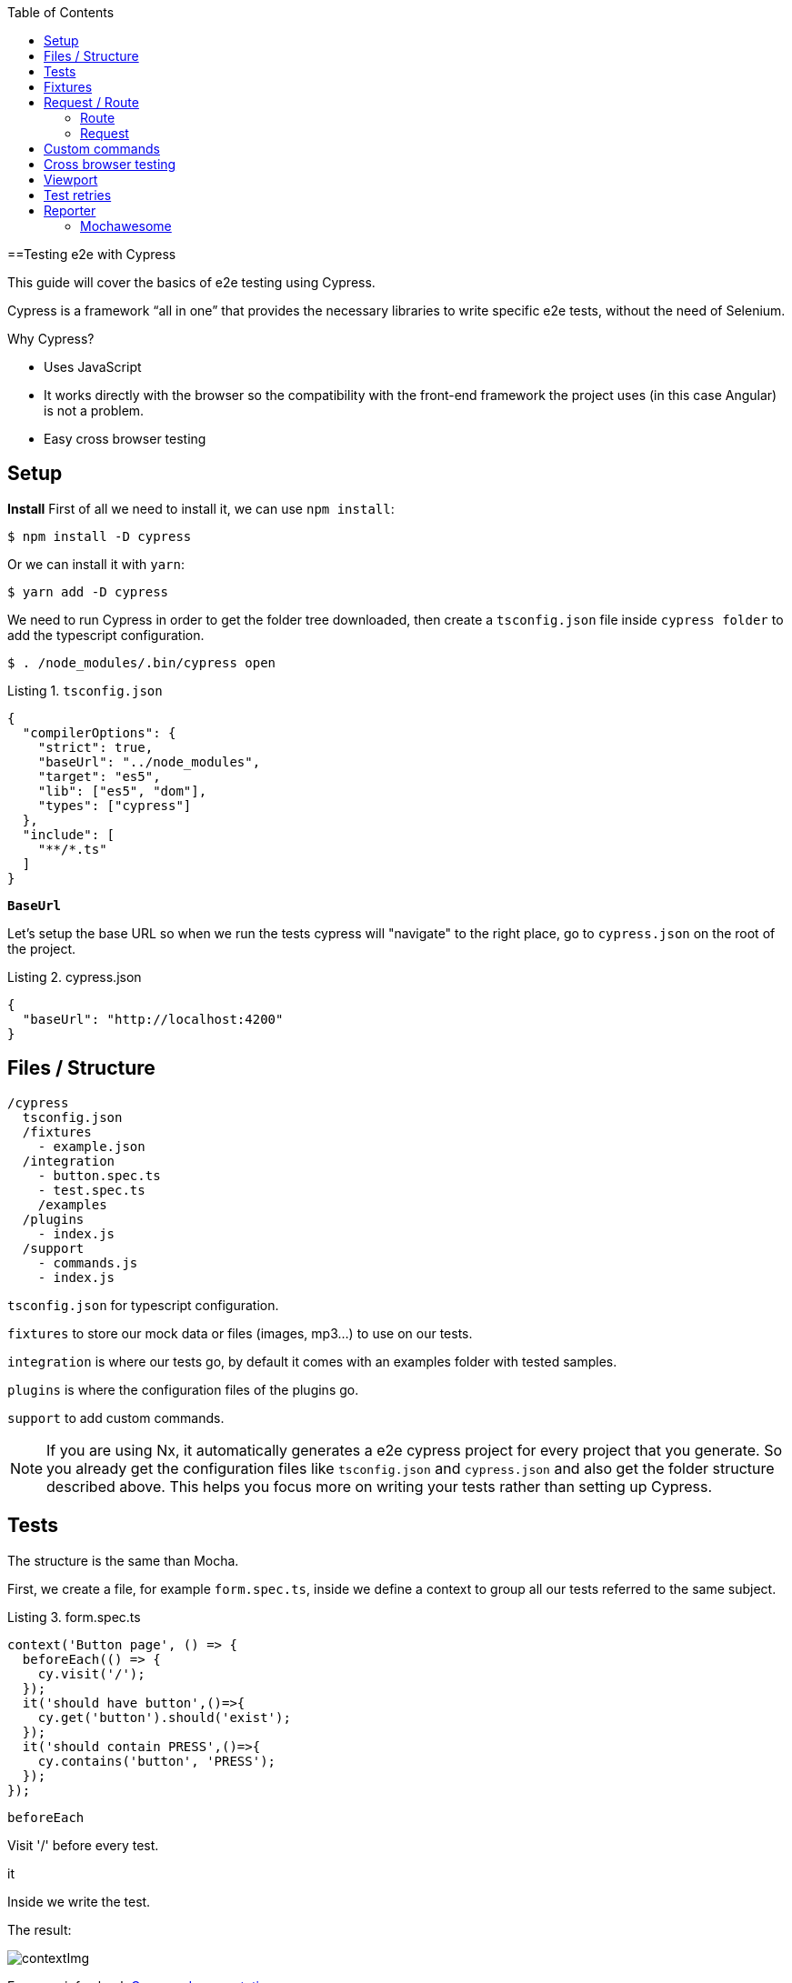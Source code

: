 :toc: macro

ifdef::env-github[]
:tip-caption: :bulb:
:note-caption: :information_source:
:important-caption: :heavy_exclamation_mark:
:caution-caption: :fire:
:warning-caption: :warning:
endif::[]

toc::[]
:idprefix:
:idseparator: -
:reproducible:
:source-highlighter: rouge
:listing-caption: Listing

==Testing e2e with Cypress

This guide will cover the basics of e2e testing using Cypress.

Cypress is a framework “all in one” that provides the necessary libraries to write specific e2e tests, without the need of Selenium.

Why Cypress?

* Uses JavaScript
* It works directly with the browser so the compatibility with the front-end framework the project uses (in this case Angular) is not a problem.
* Easy cross browser testing

== Setup

**Install**
First of all we need to install it, we can use `npm install`:

[source, bash]
----
$ npm install -D cypress 
----

Or we can install it with `yarn`:

[source, bash]
----
$ yarn add -D cypress
----

We need to run Cypress in order to get the folder tree downloaded, then create a `tsconfig.json` file inside `cypress folder` to add the typescript configuration.

[source, bash]
----
$ . /node_modules/.bin/cypress open
----

.`tsconfig.json`
[source, json]
----
{
  "compilerOptions": {
    "strict": true,
    "baseUrl": "../node_modules",
    "target": "es5",
    "lib": ["es5", "dom"],
    "types": ["cypress"]
  },
  "include": [
    "**/*.ts"
  ]
}
----

**`BaseUrl`**

Let's setup the base URL so when we run the tests cypress will "navigate" to the right place, go to `cypress.json` on the root of the project.

.cypress.json
[source,json]
----
{
  "baseUrl": "http://localhost:4200"
}
----

== Files / Structure

[source, TypeScript]
----
/cypress
  tsconfig.json
  /fixtures
    - example.json
  /integration
    - button.spec.ts
    - test.spec.ts
    /examples
  /plugins
    - index.js
  /support
    - commands.js
    - index.js
----

`tsconfig.json` for typescript configuration.

`fixtures` to store our mock data or files (images, mp3...) to use on our tests.

`integration` is where our tests go, by default it comes with an examples folder with tested samples.

`plugins` is where the configuration files of the plugins go.

`support` to add custom commands.

[NOTE]

=====

If you are using Nx, it automatically generates a e2e cypress project for every project that you generate. So you already get the configuration files like `tsconfig.json` and `cypress.json` and also get the folder structure described above. This helps you focus more on writing your tests rather than setting up Cypress.

=====

== Tests

The structure is the same than Mocha.

First, we create a file, for example `form.spec.ts`, inside we define a context to group all our tests referred to the same subject.

.form.spec.ts
[source, TypeScript]
----
context('Button page', () => {
  beforeEach(() => {
    cy.visit('/');
  });
  it('should have button',()=>{
    cy.get('button').should('exist');
  });
  it('should contain PRESS',()=>{
    cy.contains('button', 'PRESS');
  });
});
----

.`beforeEach`
Visit '/' before every test.

.it
Inside we write the test.

The result:

image::./images/cypress/contextImg.jpg[]


For more info check link:docs.cypress.io/guides/core-concepts/writing-and-organizing-tests.html#Folder-Structure[Cypress documentation]

On link:https://github.com/cypress-io/cypress-example-kitchensink[kitchensink]
you can find an official cypress demo with all the commands being used.

== Fixtures

We use fixtures to mock data, it can be a json, an image, video...

[source, json]
----
{
  "name": "Dummy name",
  "phone": 999 99 99 99,
  "body": "Mock data"
}
----

You can store multiple mocks on the same fixture file.

[source,json]
----
{
  "create":{"name": "e2etestBox"},
  "boxFruit":{
    "uuid":"3376339576e33dfb9145362426a33333",
    "name":"e2etestBox",
    "visibility":true,
    "items":[
      {"name":"apple","units":3},
      {"name":"kiwi","units":2},
    ]
  },
}
----

To access data we don't need to import any file, we just call `cy.fixture(filename)` inside the `**.spec.ts`. We can name it as we want.

[source, TypeScript]
----
cy.fixture('box.json').as('fruitBox')
----

`cy.fixture('box.json')` we get access to `box.json`
`.as(fruitBox)` is used to create an alias `(fruitBox)` to the fixture.

For more info check link:https://docs.cypress.io/api/commands/fixture.html#Syntax[Fixtures documentation]

== Request / Route

With cypress you can test your application with real data or with mocks.

Not using mocks guarantees that your tests are real e2e test but makes them vulnerable to external issues.
When you mock data you don't know exactly if the data and the structure received from the backend is correct because you are forcing a mock on the response, but you can avoid external issues, run test faster and have better control on the structure and status.

To get more information go to link:https://docs.cypress.io/guides/guides/network-requests.html#Testing-Strategies[Testing Strategies]


=== Route

Cypress can intercept a XHR request and interact with it.

[source, TypeScript]
----
cy.server();
cy.route(
  'GET',
  '/apiUrl/list',
  [{"name":"apple", "units":3},{"name":"kiwi", "units":2}]
)
----

`cy.server(options)` start a server to interact with the responses.

.`cy.route(options)` intercepts a `XMLHttpRequests`
* method `GET`
* URL `/apiUrl/list'`
* response `[{"name":"apple", "units":3},{"name":"kiwi", "units":2}]`


*Waits*

Every cypress action has a default await time to avoid asynchronous issues, but this time can be short for some particular actions like API calls, for those cases we can use `cy.wait()`.

[source, TypeScript]
----
cy.server();
cy.route('/apiUrl/list').as('list');
cy.visit('/boxList');
cy.wait('@list');
----

You can find more information about `cy.wait()` link:https://docs.cypress.io/guides/guides/network-requests.html#Waiting[here]

To mock data with fixtures:

[source, TypeScript]
----
cy.fixture('box')
  .then(({boxFruit}) => {
    cy.route(
      'GET',
      '/apiUrl/list',
      boxFruit
    ).as('boxFruit');
    cy.get('#button').click();
    cy.wait('@journalsList');
    cy.get('#list').contains('apple');
  })
----

We get `boxFruit` data from the box fixture and then we mock the API call with it so now the response of the call is `boxFruit` object.
When the button is clicked, it waits to receive the response of the call and then checks if the list contains one of the elements of the `fruitBox`.

=== Request
Make a HTTP request.

[source, TypeScript]
----
cy.server();
cy.request('http://localhost:4200/')
  .its('body')
  .should('include', '<h1>Welcome to Devon4ngAngularElementsTest!</h1>');
----

If we have `'http://localhost:4200'` as `baseUrl` on `cypress.json`

[source, TypeScript]
----
cy.server();
cy.request('/')
  .its('body')
  .should('include', '<h1>Welcome to Devon4ngAngularElementsTest!</h1>');
// Goes to http://localhost:4200/
----

We can add other options, like we can send the body of a form.

[source, TypeScript]
----
cy.server();
cy.request({
  method: 'POST',
  url: '/send',
  form: true,
  body: {
    name: 'name task',
    description: 'description of the task'
  }
});
----

== Custom commands

If you see yourself writing the same test more than once (login is a common one), you can create a custom command to make things faster.

`Cypress.Commands.add('name', ()=>{})` to create the test.

.commands.ts
[source, TypeScript]
----
Cypress.Commands.add('checkPlaceholder', (name) => {
  cy.get(`[name='${name}']`).click();
  cy.get('mat-form-field.mat-focused').should('exist');
});
----



.index.ts
To use the commands we need to import the files on support/index.ts

.index.ts
[source, TypeScript]
----
import './commands'
import './file1'
import './folder/file2'
----

index.ts is where all our custom commands files unite so Cypress knows where to find them.

And as we are using typescript we need to define a `namespace`, `interface` and define our function.

* index.d.ts
[source, TypeScript]
----
declare namespace Cypress {
  interface Chainable<Subject> {
    checkPlaceholder(name:string):Chainable<void>
  }
}
----

Check link:https://docs.cypress.io/guides/tooling/typescript-support.html#Types-for-custom-commands[typescript custom commands]

== Cross browser testing

By default the browser used by Cypress is Chrome, it has compatibility with it's family browsers (including Microsoft Edge) and has beta support for Mozilla Firefox.

To change the browser on the panel we can do it by selecting the desired one on the browsers tab before running the spec file.

`Cypress will detect and display, except electron, only the browsers that you have already installed on your machine.`

image::./images/cypress/browserTab.jpg[]

Once the browser is selected, you can run your tests.

To change the browser on the automatic test run, you can add a flag on the node command
[source, bash]
----
cypress run --browser edge
----
Only if we use the `cypress run` command.

Or we can change the script file.

* `cypress/script.js`

[source, javascript]
----
const runTests= async ()=>{
  ...
  const {totalFailed} = await cypress.run({browser:'edge'});
  ...
};
----

https://docs.cypress.io/guides/guides/cross-browser-testing.html#Continuous-Integration-Strategies[Cypress documentation]

== Viewport

Cypress allow us to create tests depending on the Viewport, so we can test responsiveness.

There are different ways to use it:

Inside a test case
[source, Typescript]
----
it('should change title when viewport is less than 320px', ()=>{
  cy.get('.title-l').should('be.visible');
  cy.get('.title-s').should('not.be.visible');
  cy.viewport(320, 480);
  cy.get('.title-l').should('not.be.visible');
  cy.get('.title-s').should('be.visible');
})
----

Passing the configuration as an option
[source, Typescript]
----
describe('page display on medium size screen', {
  viewportHeight: 1000,
  viewportWidth: 400
}, () => {
  ...
})
----

Or we can set a default

 * cypress.json 
[source, Typescript]
----
...
{
 "viewportHeight": 1000
 "viewportWidth": 400,
}
...
----

https://docs.cypress.io/api/commands/viewport.html#Syntax[Viewport documentation]

== Test retries

We can get false negatives intermittently due external issues that can affect our tests, because of that we can add, in the configuration, a retries entry so Cypress can run again a certain failed test the selected number of times to verify that the error is real.

We can set retries for run or open mode.

* cypress.json 
[source, Typescript]
----
...
"retries": {
    "runMode": 3,
    "openMode": 3
  }
...
----

The retries can be configured on the `cypress.json` or directly on a specific test.

[source, Typescript]
----
it('should get button', {
  retries: {
    runMode: 2,
    openMode: 2
  }
}, () => {
  ...
})
----

This retries those not shown on the test log.

Check more on https://docs.cypress.io/guides/guides/test-retries.html#Introduction[retries documentation]

== Reporter

The tests results appear on the terminal, but to have a more friendly view we can add a reporter.

image::./images/cypress/reporter.jpg[]

=== Mochawesome

In this case we are going to use Mochawesome, initially its a Mocha reporter but as Cypress uses Mocha it works the same.

**Install**

npm

[source, bash]
----
npm install --save-dev mochawesome
----

yarn

[source, bash]
----
yarn add -D mochawesome
----
To run the reporter:

[source, bash]
----
cypress run --reporter mochawesome
----

Mochawesome saves by default the generated files on __`./mochawesome-report/`__ but we can add options to change this behavior.

Options can be passed to the reporter in two ways

Using a flag
[source, bash]
----
cypress run --reporter mochawesome --reporter-options reportDir=report
----

Or on __cypress.json__

[source,json]
----
{
  "baseUrl": "http://localhost:4200",
  "reporter": "mochawesome",
  "reporterOptions": {
    "overwrite": false,
    "html": false,
    "json": true,
    "reportDir": "cypress/report"
  }
}
----

`Overwrite:false` to not overwrite every **:spec.ts test report, we want them to create a merged version later.

`reportDir` to set a custom directory.

`html:false` because we don't need it.

`json:true` to save them on json.

Mochawesome only creates the html file of the last .spec.ts file that the tests run, that's why we don't generate html reports directly, in order to stack them all on the same final html we need to merge the reports.

Check the link:https://www.npmjs.com/package/mochawesome-report-generator[mochawesome documentation]

**`mochawesome-merge`**

`Mochawesome-merge` is a library that helps us to merge the different json.

npm

[source, bash]
----
npm install --save-dev mochawesome-merge
npm install --save-dev mochawesome-report-generator
----

yarn

[source, bash]
----
yarn add -D mochawesome-merge
yarn add -D mochawesome-report-generator
----

To merge the files we execute this command:

[source, bash]
----
mochawesome-merge cypress/report/*.json > cypress/reportFinal.json
----

`reportFinal.json` is the result of this merge, whit that we have the data of all the spec files in one json.

We can also automate the test, merge and conversion to html using a script.

[source, TypeScript]
----
const cypress = require('cypress');
const fse = require('fs-extra');
const { merge } = require('mochawesome-merge');
const generator = require('mochawesome-report-generator');
const runTests= async ()=>{
  await fse.remove('mochawesome-report');
  await fse.remove('cypress/report');
  const {totalFailed} = await cypress.run();
  const reporterOptions = {
    files: ["cypress/report/*.json"]
  };
  await generateReport(reporterOptions);
  if(totalFailed !== 0){
    process.exit(2);
  };
};
const generateReport = (options)=> {
  return merge(options).then((jsonReport)=>{
    generator.create(jsonReport).then(()=>{
      process.exit();
    });
  });
};
runTests();
----

`fse.remove()` to remove older reports data.

`cypress.run()` to run the tests.

`merge(options)` we merge the `json` output from running the tests.

`generator.create(jsonReport)` then we generate the html view of the report.

Check the link:https://www.npmjs.com/package/mochawesome-merge[`mochawesome-merge` documentation]

On link:https://github.com/cypress-io/cypress-example-kitchensink[kitchensink]
you can find an official cypress demo with all the commands being used.


